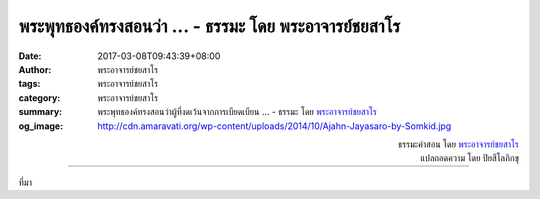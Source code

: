 พระพุทธองค์ทรงสอนว่า ... - ธรรมะ โดย พระอาจารย์ชยสาโร
###################################################

:date: 2017-03-08T09:43:39+08:00
:author: พระอาจารย์ชยสาโร
:tags: พระอาจารย์ชยสาโร
:category: พระอาจารย์ชยสาโร
:summary: พระพุทธองค์ทรงสอนว่าผู้ที่งดเว้นจากการเบียดเบียน ...
          - ธรรมะ โดย `พระอาจารย์ชยสาโร`_
:og_image: http://cdn.amaravati.org/wp-content/uploads/2014/10/Ajahn-Jayasaro-by-Somkid.jpg


.. raw:: html

  <p>พระพุทธองค์ทรงสอนว่าผู้ที่งดเว้นจากการเบียดเบียน การถือเอาสิ่งที่เจ้าของไม่ได้ให้ การประพฤติผิดในกามทั้งหลาย มุสาวาท และงดเว้นจากเสพสุราและสิ่งมึนเมา เป็นผู้ให้อิสรภาพจากความกลัว ความเกลียดและความทุกข์ใจแก่สรรพสัตว์ทั้งหลายอย่างไม่มีประมาณ และผลที่ได้รับตอบแทนคือความเบิกบานในใจที่พ้นจากจากความกลัว ความเกลียดและความทุกข์ใจอย่างไม่มีประมาณเช่นกัน</p><p> ศีลไม่ใช่ข้อห้าม คำสอนในทางพระพุทธศาสนานั้น ไม่มีความเชื่อว่าจะมีทวยเทพคอยให้รางวัลแก่คนดีหรือลงโทษคนชั่ว  การงดเว้นจากอกุศลกรรมทั้งห้าประการที่กล่าวมาเกิดขึ้นเป็นปกติธรรมดาสำหรับผู้ที่ตั้งอกตั้งใจเจริญภาวนาให้เกิดปัญญาและเมตตากรุณา</p>

.. container:: align-right

  | ธรรมะคำสอน โดย `พระอาจารย์ชยสาโร`_
  | แปลถอดความ โดย ปิยสีโลภิกขุ

.. image:: https://scontent-tpe1-1.xx.fbcdn.net/v/t31.0-8/17212073_1138715706237114_4470775960061124155_o.jpg?oh=a014d86458af2fcd87839472caa20a90&oe=5964C625
   :align: center
   :alt: พระพุทธองค์ทรงสอนว่า

----

ที่มา

.. raw:: html

  <iframe src="https://www.facebook.com/plugins/post.php?href=https%3A%2F%2Fwww.facebook.com%2Fjayasaro.panyaprateep.org%2Fposts%2F1138715706237114%3A0&width=500" width="500" height="560" style="border:none;overflow:hidden" scrolling="no" frameborder="0" allowTransparency="true"></iframe>

.. _พระอาจารย์ชยสาโร: https://th.wikipedia.org/wiki/พระฌอน_ชยสาโร
